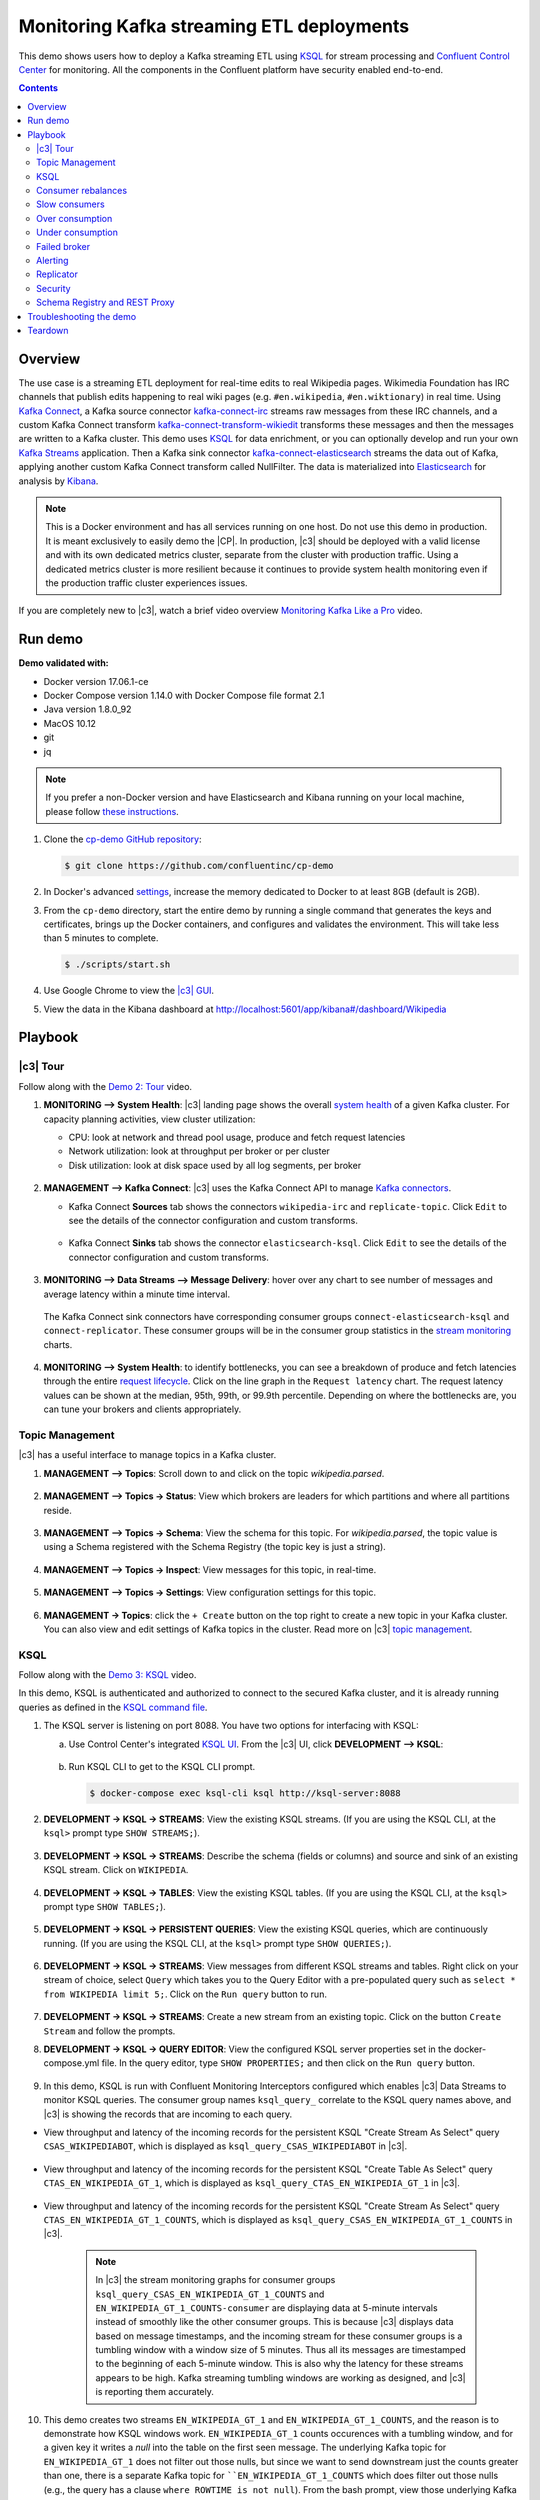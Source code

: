 .. _cp-demo:

Monitoring Kafka streaming ETL deployments
==========================================

This demo shows users how to deploy a Kafka streaming ETL using `KSQL <https://www.confluent.io/product/ksql/>`__ for stream processing and `Confluent Control Center <https://www.confluent.io/product/control-center/>`__ for monitoring. All the components in the Confluent platform have security enabled end-to-end.


.. contents:: Contents
    :local:
    :depth: 2


========
Overview
========

The use case is a streaming ETL deployment for real-time edits to real Wikipedia
pages. Wikimedia Foundation has IRC channels that publish edits
happening to real wiki pages (e.g. ``#en.wikipedia``, ``#en.wiktionary``) in
real time. Using `Kafka
Connect <http://docs.confluent.io/current/connect/index.html>`__, a
Kafka source connector
`kafka-connect-irc <https://github.com/cjmatta/kafka-connect-irc>`__
streams raw messages from these IRC channels, and a custom Kafka Connect
transform
`kafka-connect-transform-wikiedit <https://github.com/cjmatta/kafka-connect-transform-wikiedit>`__
transforms these messages and then the messages are written to a Kafka
cluster. This demo uses `KSQL <https://www.confluent.io/product/ksql/>`__
for data enrichment, or you can optionally develop and run your own
`Kafka Streams <http://docs.confluent.io/current/streams/index.html>`__
application. Then a Kafka sink connector
`kafka-connect-elasticsearch <http://docs.confluent.io/current/connect/connect-elasticsearch/docs/elasticsearch_connector.html>`__
streams the data out of Kafka, applying another custom Kafka Connect
transform called NullFilter. The data is materialized into
`Elasticsearch <https://www.elastic.co/products/elasticsearch>`__ for
analysis by `Kibana <https://www.elastic.co/products/kibana>`__.

.. figure:: images/drawing.png
    :alt: image


.. note:: This is a Docker environment and has all services running on one host. Do not use this demo in production. It is meant exclusively to easily demo the |CP|. In production, |c3| should be deployed with a valid license and with its own dedicated metrics cluster, separate from the cluster with production traffic. Using a dedicated metrics cluster is more resilient because it continues to provide system health monitoring even if the production traffic cluster experiences issues.

If you are completely new to |c3|, watch a brief video overview `Monitoring Kafka Like a Pro <https://youtu.be/O9LqDGSoWaU>`_ video.

.. raw:: html

    <div style="position: relative; padding-bottom: 56.25%; height: 0; overflow: hidden; max-width: 100%; height: auto;">
        <iframe src="https://www.youtube.com/embed/O9LqDGSoWaU" frameborder="0" allowfullscreen style="position: absolute; top: 0; left: 0; width: 75%; height: 75%;"></iframe>


========
Run demo
========

**Demo validated with:**

-  Docker version 17.06.1-ce
-  Docker Compose version 1.14.0 with Docker Compose file format 2.1
-  Java version 1.8.0_92
-  MacOS 10.12
-  git
-  jq

.. note:: If you prefer a non-Docker version and have Elasticsearch and Kibana running on your local machine, please follow `these instructions <https://github.com/confluentinc/quickstart-demos/tree/master/wikipedia>`__.


1. Clone the `cp-demo GitHub repository <https://github.com/confluentinc/cp-demo>`__:

   .. sourcecode:: bash

     $ git clone https://github.com/confluentinc/cp-demo

2. In Docker's advanced `settings <https://docs.docker.com/docker-for-mac/#advanced>`__, increase the memory dedicated to Docker to at least 8GB (default is 2GB).

3. From the ``cp-demo`` directory, start the entire demo by running a single command that generates the keys and certificates, brings up the Docker containers, and configures and validates the environment. This will take less than 5 minutes to complete.

   .. sourcecode:: bash

      $ ./scripts/start.sh

4. Use Google Chrome to view the `|c3| GUI <http://localhost:9021/monitoring/system/brokers?latencyPercentile=95&rolling=30&view=RAW>`_.

5. View the data in the Kibana dashboard at http://localhost:5601/app/kibana#/dashboard/Wikipedia


========
Playbook
========

|c3| Tour
--------------------------------

Follow along with the `Demo 2: Tour <https://youtu.be/D9nzAxxIv7A>`_ video.

.. raw:: html

    <div style="position: relative; padding-bottom: 56.25%; height: 0; overflow: hidden; max-width: 100%; height: auto;">
        <iframe src="https://www.youtube.com/embed/D9nzAxxIv7A" frameborder="0" allowfullscreen style="position: absolute; top: 0; left: 0; width: 75%; height: 75%;"></iframe>
    </div>

1. **MONITORING –> System Health**: |c3| landing
   page shows the overall `system
   health <https://docs.confluent.io/current/control-center/docs/systemhealth.html>`__
   of a given Kafka cluster. For capacity planning activities, view
   cluster utilization:

   -  CPU: look at network and thread pool usage, produce and fetch
      request latencies
   -  Network utilization: look at throughput per broker or per cluster
   -  Disk utilization: look at disk space used by all log segments, per
      broker

   .. figure:: images/landing_page.png




2. **MANAGEMENT –> Kafka Connect**: |c3| uses
   the Kafka Connect API to manage `Kafka
   connectors <https://docs.confluent.io/current/control-center/docs/connect.html>`__.

   -  Kafka Connect **Sources** tab shows the connectors
      ``wikipedia-irc`` and ``replicate-topic``. Click ``Edit`` to see
      the details of the connector configuration and custom transforms.

      .. figure:: images/connect_source.png
         :alt: image
   



   -  Kafka Connect **Sinks** tab shows the connector
      ``elasticsearch-ksql``. Click ``Edit`` to see the details of the
      connector configuration and custom transforms.

      .. figure:: images/connect_sink.png
         :alt: image



3. **MONITORING –> Data Streams –> Message Delivery**: hover over
   any chart to see number of messages and average latency within a
   minute time interval.

   .. figure:: images/message_delivery.png
      :alt: image



   The Kafka Connect sink connectors have corresponding consumer groups
   ``connect-elasticsearch-ksql`` and ``connect-replicator``. These
   consumer groups will be in the consumer group statistics in the
   `stream
   monitoring <https://docs.confluent.io/current/control-center/docs/monitoring.html>`__
   charts.

   .. figure:: images/connect_consumer_group.png
      :alt: image


4. **MONITORING –> System Health**: to identify bottlenecks, you can
   see a breakdown of produce and fetch latencies through the entire
   `request
   lifecycle <https://docs.confluent.io/current/control-center/docs/systemhealth.html>`__.
   Click on the line graph in the ``Request latency`` chart. The request
   latency values can be shown at the median, 95th, 99th, or 99.9th
   percentile. Depending on where the bottlenecks are, you can tune your
   brokers and clients appropriately.

   .. figure:: images/request_latencies.png
      :alt: image


Topic Management
--------------------------------

|c3| has a useful interface to manage topics in a Kafka cluster.

1. **MANAGEMENT –> Topics**: Scroll down to and click on the topic `wikipedia.parsed`.

      .. figure:: images/topic_actions.png
         :alt: image

2. **MANAGEMENT –> Topics -> Status**: View which brokers are leaders for which partitions and where all partitions reside.

   .. figure:: images/topic_info.png
      :alt: image

3. **MANAGEMENT –> Topics -> Schema**: View the schema for this topic. For `wikipedia.parsed`, the topic value is using a Schema registered with the Schema Registry (the topic key is just a string).

   .. figure:: images/topic_schema.png
      :alt: image

4. **MANAGEMENT –> Topics -> Inspect**: View messages for this topic, in real-time.

   .. figure:: images/topic_inspect.png
      :alt: image

5. **MANAGEMENT –> Topics -> Settings**: View configuration settings for this topic.

   .. figure:: images/topic_settings.png
      :alt: image

6. **MANAGEMENT -> Topics**: click the ``+ Create`` button on the top right to create a new topic in your Kafka cluster. You can also view and edit settings of Kafka topics in the cluster. Read more on |c3| `topic management <https://docs.confluent.io/current/control-center/docs/topics.html>`__.

      .. figure:: images/create_topic.png
         :alt: image


.. _ksql-demo-3:

KSQL
----

Follow along with the `Demo 3: KSQL <https://youtu.be/U_ntFVXWBPc>`_ video.

.. raw:: html

    <div style="position: relative; padding-bottom: 56.25%; height: 0; overflow: hidden; max-width: 100%; height: auto;">
        <iframe src="https://www.youtube.com/embed/U_ntFVXWBPc" frameborder="0" allowfullscreen style="position: absolute; top: 0; left: 0; width: 75%; height: 75%;"></iframe>
    </div>

In this demo, KSQL is authenticated and authorized to connect to the secured Kafka cluster, and it is already running queries as defined in the `KSQL command file <https://github.com/confluentinc/cp-demo/blob/master/scripts/ksql/ksqlcommands>`__.

1. The KSQL server is listening on port 8088. You have two options for interfacing with KSQL:

   (a) Use Control Center's integrated `KSQL UI <http://localhost:9021/management/ksql/ksql-server%3A8088/streams>`__. From the |c3| UI, click **DEVELOPMENT –> KSQL**:

       .. figure:: images/development_ksql.png
          :alt: image

   (b) Run KSQL CLI to get to the KSQL CLI prompt.

       .. sourcecode:: bash

          $ docker-compose exec ksql-cli ksql http://ksql-server:8088

2. **DEVELOPMENT -> KSQL -> STREAMS**: View the existing KSQL streams. (If you are using the KSQL CLI, at the ``ksql>`` prompt type ``SHOW STREAMS;``).

     .. figure:: images/ksql_streams_list.png
        :alt: image

3. **DEVELOPMENT -> KSQL -> STREAMS**: Describe the schema (fields or columns) and source and sink of an existing KSQL stream. Click on ``WIKIPEDIA``.

     .. figure:: images/wikipedia_describe.png
        :alt: image

4. **DEVELOPMENT -> KSQL -> TABLES**: View the existing KSQL tables. (If you are using the KSQL CLI, at the ``ksql>`` prompt type ``SHOW TABLES;``).

     .. figure:: images/ksql_tables_list.png
        :alt: image

5. **DEVELOPMENT -> KSQL -> PERSISTENT QUERIES**: View the existing KSQL queries, which are continuously running. (If you are using the KSQL CLI, at the ``ksql>`` prompt type ``SHOW QUERIES;``).

     .. figure:: images/ksql_queries_list.png
        :alt: image

6. **DEVELOPMENT -> KSQL -> STREAMS**: View messages from different KSQL streams and tables. Right click on your stream of choice, select ``Query`` which takes you to the Query Editor with a pre-populated query such as ``select * from WIKIPEDIA limit 5;``.  Click on the ``Run query`` button to run.

     .. figure:: images/ksql_query_topic.png
        :alt: image

7. **DEVELOPMENT -> KSQL -> STREAMS**: Create a new stream from an existing topic. Click on the button ``Create Stream`` and follow the prompts.

8. **DEVELOPMENT -> KSQL -> QUERY EDITOR**: View the configured KSQL server properties set in the docker-compose.yml file. In the query editor, type ``SHOW PROPERTIES;`` and then click on the ``Run query`` button.

     .. figure:: images/ksql_properties.png
        :alt: image

9. In this demo, KSQL is run with Confluent Monitoring Interceptors configured which enables |c3| Data Streams to monitor KSQL queries. The consumer group names ``ksql_query_`` correlate to the KSQL query names above, and |c3| is showing the records that are incoming to each query.

* View throughput and latency of the incoming records for the persistent KSQL "Create Stream As Select" query ``CSAS_WIKIPEDIABOT``, which is displayed as ``ksql_query_CSAS_WIKIPEDIABOT`` in |c3|.

   .. figure:: images/ksql_query_CSAS_WIKIPEDIABOT.png
      :alt: image

* View throughput and latency of the incoming records for the persistent KSQL "Create Table As Select" query ``CTAS_EN_WIKIPEDIA_GT_1``, which is displayed as ``ksql_query_CTAS_EN_WIKIPEDIA_GT_1`` in |c3|.

   .. figure:: images/ksql_query_CTAS_EN_WIKIPEDIA_GT_1.png
      :alt: image

* View throughput and latency of the incoming records for the persistent KSQL "Create Stream As Select" query ``CTAS_EN_WIKIPEDIA_GT_1_COUNTS``, which is displayed as ``ksql_query_CSAS_EN_WIKIPEDIA_GT_1_COUNTS`` in |c3|.

   .. figure:: images/tumbling_window.png
      :alt: image

   .. note:: In |c3| the stream monitoring graphs for consumer groups ``ksql_query_CSAS_EN_WIKIPEDIA_GT_1_COUNTS`` and ``EN_WIKIPEDIA_GT_1_COUNTS-consumer`` are displaying data at 5-minute intervals instead of smoothly like the other consumer groups. This is because |c3| displays data based on message timestamps, and the incoming stream for these consumer groups is a tumbling window with a window size of 5 minutes. Thus all its messages are timestamped to the beginning of each 5-minute window. This is also why the latency for these streams appears to be high. Kafka streaming tumbling windows are working as designed, and |c3| is reporting them accurately.

10. This demo creates two streams ``EN_WIKIPEDIA_GT_1`` and ``EN_WIKIPEDIA_GT_1_COUNTS``, and the reason is to demonstrate how KSQL windows work. ``EN_WIKIPEDIA_GT_1`` counts occurences with a tumbling window, and for a given key it writes a `null` into the table on the first seen message.  The underlying Kafka topic for ``EN_WIKIPEDIA_GT_1`` does not filter out those nulls, but since we want to send downstream just the counts greater than one, there is a separate Kafka topic for ````EN_WIKIPEDIA_GT_1_COUNTS`` which does filter out those nulls (e.g., the query has a clause ``where ROWTIME is not null``).  From the bash prompt, view those underlying Kafka topics.

   .. sourcecode:: bash

      $ docker exec connect kafka-avro-console-consumer --bootstrap-server kafka1:9091 --topic EN_WIKIPEDIA_GT_1 \       
        --property schema.registry.url=https://schemaregistry:8085 \
        --consumer.config /etc/kafka/secrets/client_without_interceptors.config --max-messages 10
      null
      {"USERNAME":"Atsme","WIKIPAGE":"Wikipedia:Articles for deletion/Metallurg Bratsk","COUNT":2}
      null
      null
      null
      {"USERNAME":"7.61.29.178","WIKIPAGE":"Tandem language learning","COUNT":2}
      {"USERNAME":"Attar-Aram syria","WIKIPAGE":"Antiochus X Eusebes","COUNT":2}
      ...

      $ docker exec connect kafka-avro-console-consumer --bootstrap-server kafka1:9091 --topic EN_WIKIPEDIA_GT_1_COUNTS \
        --property schema.registry.url=https://schemaregistry:8085 \
        --consumer.config /etc/kafka/secrets/client_without_interceptors.config --max-messages 10
      {"USERNAME":"Atsme","COUNT":2,"WIKIPAGE":"Wikipedia:Articles for deletion/Metallurg Bratsk"}
      {"USERNAME":"7.61.29.178","COUNT":2,"WIKIPAGE":"Tandem language learning"}
      {"USERNAME":"Attar-Aram syria","COUNT":2,"WIKIPAGE":"Antiochus X Eusebes"}
      {"USERNAME":"RonaldB","COUNT":2,"WIKIPAGE":"Wikipedia:Open proxy detection"}
      {"USERNAME":"Dormskirk","COUNT":2,"WIKIPAGE":"Swindon Designer Outlet"}
      {"USERNAME":"B.Bhargava Teja","COUNT":3,"WIKIPAGE":"Niluvu Dopidi"}
      ...


Consumer rebalances
-------------------

Follow along with the `Demo 4: Consumer Rebalances <https://youtu.be/2Egh3I0q4dE>`_ video.

.. raw:: html

    <div style="position: relative; padding-bottom: 56.25%; height: 0; overflow: hidden; max-width: 100%; height: auto;">
        <iframe src="https://www.youtube.com/embed/2Egh3I0q4dE" frameborder="0" allowfullscreen style="position: absolute; top: 0; left: 0; width: 75%; height: 75%;"></iframe>
    </div>

Control Center shows which consumers in a consumer group are consuming
from which partitions and on which brokers those partitions reside.
Control Center updates as consumer rebalances occur in a consumer group.

1. Start consuming from topic ``wikipedia.parsed`` with a new consumer
   group ``app`` with one consumer ``consumer_app_1``. It will run in
   the background.

   .. sourcecode:: bash

        $ ./scripts/app/start_consumer_app.sh 1

2. Let this consumer group run for 2 minutes until Control Center stream
   monitoring shows the consumer group ``app`` with steady consumption.
   Click on the box ``View Details`` above the bar graph to drill down
   into consumer group details. This consumer group ``app`` has a single
   consumer ``consumer_app_1`` consuming all of the partitions in the
   topic ``wikipedia.parsed``. The first bar may be red because the
   consumer started in the middle of a time window and did not receive
   all messages produced during that window. This does not mean messages
   were lost.

   .. figure:: images/consumer_start_one.png
      :alt: image



3. Add a second consumer ``consumer_app_2`` to the existing consumer
   group ``app``.

   .. sourcecode:: bash

        $ ./scripts/app/start_consumer_app.sh 2

4. Let this consumer group run for 2 minutes until Control Center stream
   monitoring shows the consumer group ``app`` with steady consumption.
   Notice that the consumers ``consumer_app_1`` and ``consumer_app_2``
   now share consumption of the partitions in the topic
   ``wikipedia.parsed``. When the second consumer was added, that bar
   may be red for both consumers because a consumer rebalance occurred
   during that time window. This does not mean messages were lost, as
   you can confirm at the consumer group level.

   .. figure:: images/consumer_start_two.png
      :alt: image



Slow consumers
--------------

Follow along with the `Demo 5: Slow Consumers <https://youtu.be/HPIskKJjmNU>`_ video.

.. raw:: html

    <div style="position: relative; padding-bottom: 56.25%; height: 0; overflow: hidden; max-width: 100%; height: auto;">
        <iframe src="https://www.youtube.com/embed/HPIskKJjmNU" frameborder="0" allowfullscreen style="position: absolute; top: 0; left: 0; width: 75%; height: 75%;"></iframe>
    </div>

Streams monitoring in Control Center can highlight consumers that are
slow to keep up with the producers. This is critial to monitor for
real-time applications where consumers should consume produced messages
with as low latency as possible. To simulate a slow consumer, we will
use Kafka’s `quota
feature <https://docs.confluent.io/current/kafka/post-deployment.html#enforcing-client-quotas>`__
to rate-limit consumption from the broker side, for just one of two
consumers in a consumer group.

1. Click on ``Data streams``, and ``View Details`` for the consumer
   group ``app``. Click on the left-hand blue circle on the consumption
   line to verify there are two consumers ``consumer_app_1`` and
   ``consumer_app_2``, that were created in an earlier section. If these
   two consumers are not running, start them as described in the section
   `consumer rebalances <#consumer-rebalances>`__.

2. Let this consumer group run for 2 minutes until Control Center stream
   monitoring shows the consumer group ``app`` with steady consumption.

3. Add a consumption quota for one of the consumers in the consumer
   group ``app``.

   .. sourcecode:: bash

        $ ./scripts/app/throttle_consumer.sh 1 add

   .. note:: You are running a Docker demo environment with all services running on one host, which you would never do in production.  Depending on your system resource availability, sometimes applying the quota may stall the consumer (`KAFKA-5871 <https://issues.apache.org/jira/browse/KAFKA-5871>`__), thus you may need to adjust the quota rate. See the ``./scripts/app/throttle_consumer.sh`` script for syntax on modifying the quota rate.

      -  If consumer group ``app`` does not increase latency, decrease the quota rate
      -  If consumer group ``app`` seems to stall, increase the quota rate


4. View the details of the consumer group ``app`` again,
   ``consumer_app_1`` now shows high latency, and ``consumer_app_2``
   shows normal latency.

   .. figure:: images/slow_consumer.png
      :alt: image

5. In the System Health dashboard, you see that the fetch request
   latency has likewise increased. This is the because the broker that
   has the partition that ``consumer_app_1`` is consuming from is taking
   longer to service requests.

   .. figure:: images/slow_consumer_fetch_latency.png
      :alt: image

6. Click on the fetch request latency line graph to see a breakdown of
   produce and fetch latencies through the entire `request
   lifecycle <https://docs.confluent.io/current/control-center/docs/systemhealth.html>`__.
   The middle number does not necessarily equal the sum of the
   percentiles of individual segments because it is the total percentile
   latency.

   .. figure:: images/slow_consumer_fetch_latency_breakdown.png
      :alt: image

7. **MONITORING -> Consumer lag**: consumer lag is the topic's high water mark (latest offset for the topic that has been written) minus the current consumer offset (latest offset read for that topic by that consumer group). Keep in mind topic write rate and consumer group read rate when considering what the significance of how big is the consumer lag. In the demo, view the consumer lag for the ``app`` consumer group: expect consumer 1 to be have much more lag than consumer 2 because of the throttle you added in an earlier step. 

   .. figure:: images/consumer_lag_app.png
      :alt: image

8. Remove the consumption quota for the consumer. Latency for
   ``consumer_app_1`` recovers to steady state values.

   .. sourcecode:: bash

        $ ./scripts/app/throttle_consumer.sh 1 delete


Over consumption
----------------

Follow along with the `Demo 6: Over Consumption <https://youtu.be/ZYnoG59xNCI>`_ video.

.. raw:: html

    <div style="position: relative; padding-bottom: 56.25%; height: 0; overflow: hidden; max-width: 100%; height: auto;">
        <iframe src="https://www.youtube.com/embed/ZYnoG59xNCI" frameborder="0" allowfullscreen style="position: absolute; top: 0; left: 0; width: 75%; height: 75%;"></iframe>
    </div>


Streams monitoring in Control Center can highlight consumers that are
over consuming some messages, which is an indication that consumers are
processing a set of messages more than once. This may happen
intentionally, for example an application with a software bug consumed
and processed Kafka messages incorrectly, got a fix, and then
reprocesses previous messages correctly. This may also happen
unintentionally if an application crashes before committing processed
messages. To simulate over consumption, we will use Kafka’s consumer
offset reset tool to set the offset of the consumer group ``app`` to an
earlier offset, thereby forcing the consumer group to reconsume messages
it has previously read.

1. Click on ``Data streams``, and ``View Details`` for the consumer
   group ``app``. Click on the blue circle on the consumption line on
   the left to verify there are two consumers ``consumer_app_1`` and
   ``consumer_app_2``, that were created in an earlier section. If these
   two consumers are not running and were never started, start them as
   described in the section `consumer
   rebalances <#consumer-rebalances>`__.

   .. figure:: images/verify_two_consumers.png
      :alt: image

2. Let this consumer group run for 2 minutes until Control Center stream
   monitoring shows the consumer group ``app`` with steady consumption.

3. Stop the consumer group ``app`` to stop consuming from topic
   ``wikipedia.parsed``. Note that the command below stops the consumers
   gracefully with ``kill -15``, so the consumers follow the shutdown
   sequence.

   .. sourcecode:: bash

        $ ./scripts/app/stop_consumer_app_group_graceful.sh

4. Wait for 2 minutes to let messages continue to be written to the
   topics for a while, without being consumed by the consumer group
   ``app``. Notice the red bar which highlights that during the time
   window when the consumer group was stopped, there were some messages
   produced but not consumed. These messages are not missing, they are
   just not consumed because the consumer group stopped.

   .. figure:: images/over_consumption_before_2.png
      :alt: image

5. Reset the offset of the consumer group ``app`` by shifting 200
   offsets backwards. The offset reset tool must be run when the
   consumer is completely stopped. Offset values in output shown below
   will vary.

   .. sourcecode:: bash

       $ docker-compose exec kafka1 kafka-consumer-groups \
           --reset-offsets --group app --shift-by -200 --bootstrap-server kafka1:10091 \
           --all-topics --execute

   Your output should resemble:

   .. sourcecode:: bash

        TOPIC            PARTITION NEW-OFFSET
        wikipedia.parsed 1         4071
        wikipedia.parsed 0         7944

6. Restart consuming from topic ``wikipedia.parsed`` with the consumer
   group ``app`` with two consumers.

   .. sourcecode:: bash

        $ ./scripts/app/start_consumer_app.sh 1
        $ ./scripts/app/start_consumer_app.sh 2

7. Let this consumer group run for 2 minutes until Control Center stream
   monitoring shows the consumer group ``app`` with steady consumption.
   Notice several things:

   -  Even though the consumer group ``app`` was not running for some of
      this time, all messages are shown as delivered. This is because
      all bars are time windows relative to produce timestamp.
   -  For some time intervals, the the bars are red and consumption line
      is above expected consumption because some messages were consumed
      twice due to rewinding offsets.
   -  The latency peaks and then gradually decreases, because this is
      also relative to the produce timestamp.

   .. figure:: images/over_consumption_after_2.png
      :alt: image


Under consumption
-----------------

Follow along with the `Demo 7: Under Consumption <https://youtu.be/d0tZS5FxdM0>`_ video.

.. raw:: html

    <div style="position: relative; padding-bottom: 56.25%; height: 0; overflow: hidden; max-width: 100%; height: auto;">
        <iframe src="https://www.youtube.com/embed/d0tZS5FxdM0" frameborder="0" allowfullscreen style="position: absolute; top: 0; left: 0; width: 75%; height: 75%;"></iframe>
    </div>

Streams monitoring in Control Center can highlight consumers that are
under consuming some messages. This may happen intentionally when
consumers stop and restart and operators change the consumer offsets to
the latest offset. This avoids delay processing messages that were
produced while the consumers were stopped, especially when they care
about real-time. This may also happen unintentionally if a consumer is
offline for longer than the log retention period, or if a producer is
configured for ``acks=0`` and a broker suddenly fails before having a
chance to replicate data to other brokers. To simulate under
consumption, we will use Kafka’s consumer offset reset tool to set the
offset of the consumer group ``app`` to the latest offset, thereby
skipping messages that will never be read.

1. Click on Data Streams, and ``View Details`` for the consumer group
   ``app``. Click on the blue circle on the consumption line on the left
   to verify there are two consumers ``consumer_app_1`` and
   ``consumer_app_2``, that were created in an earlier section. If these
   two consumers are not running and were never started, start them as
   described in the section `consumer
   rebalances <#consumer-rebalances>`__.

   .. figure:: images/verify_two_consumers.png
      :alt: image

2. Let this consumer group run for 2 minutes until Control Center stream
   monitoring shows the consumer group ``app`` with steady consumption.

3. Stop the consumer group ``app`` to stop consuming from topic
   ``wikipedia.parsed``. Note that the command below stops the consumers
   ungracefully with ``kill -9``, so the consumers did not follow the
   shutdown sequence.

   .. sourcecode:: bash

        $ ./scripts/app/stop_consumer_app_group_ungraceful.sh

4. Wait for 2 minutes to let messages continue to be written to the
   topics for a while, without being consumed by the consumer group
   ``app``. Notice the red bar which highlights that during the time
   window when the consumer group was stopped, there were some messages
   produced but not consumed. These messages are not missing, they are
   just not consumed because the consumer group stopped.

   .. figure:: images/under_consumption_before.png
      :alt: image

5. Wait for another few minutes and notice that the bar graph changes
   and there is a
   `herringbone <https://docs.confluent.io/current/control-center/docs/monitoring.html#missing-metrics-data>`__
   pattern to indicate that perhaps the consumer group stopped
   ungracefully.

   .. figure:: images/under_consumption_before_herringbone.png
      :alt: image

6. Reset the offset of the consumer group ``app`` by setting it to
   latest offset. The offset reset tool must be run when the consumer is
   completely stopped. Offset values in output shown below will vary.

   .. sourcecode:: bash

       $ docker-compose exec kafka1 kafka-consumer-groups \
         --reset-offsets --group app --to-latest --bootstrap-server kafka1:10091 \
         --all-topics --execute

   Your output should resemble:

   .. sourcecode:: bash

       TOPIC            PARTITION NEW-OFFSET
       wikipedia.parsed 1         8601
       wikipedia.parsed 0         15135 

7. Restart consuming from topic ``wikipedia.parsed`` with the consumer
   group ``app`` with two consumers.

   .. sourcecode:: bash

        $ ./scripts/app/start_consumer_app.sh 1
        $ ./scripts/app/start_consumer_app.sh 2

8. Let this consumer group run for 2 minutes until Control Center stream
   monitoring shows the consumer group ``app`` with steady consumption.
   Notice that during the time period that the consumer group ``app``
   was not running, no produced messages are shown as delivered.

   .. figure:: images/under_consumption_after.png
      :alt: image


Failed broker
-------------

Follow along with the `Demo 8: Failed Broker <https://youtu.be/oxr1X0t5pLg>`_ video.

.. raw:: html

    <div style="position: relative; padding-bottom: 56.25%; height: 0; overflow: hidden; max-width: 100%; height: auto;">
        <iframe src="https://www.youtube.com/embed/oxr1X0t5pLg" frameborder="0" allowfullscreen style="position: absolute; top: 0; left: 0; width: 75%; height: 75%;"></iframe>
    </div>

To simulate a failed broker, stop the Docker container running one of
the two Kafka brokers.

1. Stop the Docker container running Kafka broker 2.

   .. sourcecode:: bash

        $ docker-compose stop kafka2

2. After a few minutes, observe the System Health shows the broker count
   has gone down from 2 to 1, and there are many under replicated
   partitions.

   .. figure:: images/broker_down_failed.png
      :alt: image

3. View topic details to see that there are out of sync replicas on
   broker 2.

   .. figure:: images/broker_down_replicas.png
      :alt: image

4. Restart the Docker container running Kafka broker 2.

   .. sourcecode:: bash

        $ docker-compose start kafka2

5. After about a minute, observe the System Health view in Confluent
   Control Center. The broker count has recovered to 2, and the topic
   partitions are back to reporting no under replicated partitions.

   .. figure:: images/broker_down_steady.png
      :alt: image

6. Click on the broker count ``2`` inside the circle to view when the
   broker counts changed.

   .. figure:: images/broker_down_times.png
      :alt: image


Alerting
--------

Follow along with the `Demo 9: Alerting <https://youtu.be/523o_S8OOGo>`_ video.

.. raw:: html

    <div style="position: relative; padding-bottom: 56.25%; height: 0; overflow: hidden; max-width: 100%; height: auto;">
        <iframe src="https://www.youtube.com/embed/523o_S8OOGo" frameborder="0" allowfullscreen style="position: absolute; top: 0; left: 0; width: 75%; height: 75%;"></iframe>
    </div>


There are many types of Control Center
`alerts <https://docs.confluent.io/current/control-center/docs/alerts.html>`__
and many ways to configure them. Use the Alerts management page to
define triggers and actions, or click on a streams monitoring graph for
consumer groups or topics to setup alerts from there.

1. This demo already has pre-configured triggers and actions. View the
   Alerts ``Triggers`` screen, and click ``Edit`` against each trigger
   to see configuration details.

   -  The trigger ``Under Replicated Partitions`` happens when a broker
      reports non-zero under replicated partitions, and it causes an
      action ``Email Administrator``.
   -  The trigger ``Consumption Difference`` happens when consumption
      difference for the Elasticsearch connector consumer group is
      greater than ``0``, and it causes an action
      ``Email Administrator``.

   .. figure:: images/alerts_triggers.png
      :alt: image

2. If you followed the steps in the `failed broker <#failed-broker>`__
   section, view the Alert history to see that the trigger
   ``Under Replicated Partitions`` happened and caused an alert when you
   stopped broker 2.

3. You can also trigger the ``Consumption Difference`` trigger. In the
   Kafka Connect -> Sinks screen, edit the running Elasticsearch sink
   connector.

4. In the Kafka Connect view, pause the Elasticsearch sink connector by
   pressing the pause icon in the top right. This will stop consumption
   for the related consumer group.

   .. figure:: images/pause_connector.png
      :alt: image

5. View the Alert history to see that this trigger happened and caused
   an alert.

   .. figure:: images/trigger_history.png
      :alt: image


Replicator
----------

Confluent Replicator copies data from a source Kafka cluster to a
destination Kafka cluster. The source and destination clusters are
typically different clusters, but in this demo, Replicator is doing
intra-cluster replication, *i.e.*, the source and destination Kafka
clusters are the same. As with the rest of the components in the
solution, Confluent Replicator is also configured with security.

1. **MONITORING –> Data Streams –> Message Delivery**: monitor
   throughput and latency of Confluent Replicator in the Data streams
   monitoring view. Replicator is a Kafka Connect source connector and
   has a corresponding consumer group ``connect-replicator``.

   .. figure:: images/replicator_consumer_group.png
      :alt: image



2. **MANAGEMENT –> Topics**: scroll down to view the topics called
   ``wikipedia.parsed`` (Replicator is consuming data from this topic)
   and ``wikipedia.parsed.replica`` (Replicator automatically created this topic and is
   copying data to it). Click on ``Consumer Groups`` for the topic
   ``wikipedia.parsed`` and observe that one of the consumer groups is
   called ``connect-replicator``.

   .. figure:: images/replicator_topic_info.png


3. **MANAGEMENT –> Kafka Connect**: pause the Replicator connector
   by pressing the pause icon in the top right. This will stop
   consumption for the related consumer group.

   .. figure:: images/pause_connector.png
      :alt: image

4. Observe that the ``connect-replicator`` consumer group has stopped
   consumption.

   .. figure:: images/replicator_streams_stopped.png




5. Restart the Replicator connector.

6. Observe that the ``connect-replicator`` consumer group has resumed
   consumption. Notice several things:

   * Even though the consumer group `connect-replicator` was not running for some of this time, all messages are shown as delivered. This is because all bars are time windows relative to produce timestamp.
   * The latency peaks and then gradually decreases, because this is also relative to the produce timestamp.

Security
--------

Follow along with the `Security <https://www.youtube.com/watch?v=RwuF7cYcsec>`_ video.

All the components in this demo are enabled with many `security
features <https://docs.confluent.io/current/security.html>`__:

-  `SSL <https://docs.confluent.io/current/kafka/authentication_ssl.html>`__
   for encryption, except for ZooKeeper which does not support SSL
-  `SASL/PLAIN <https://docs.confluent.io/current/kafka/authentication_sasl_plain.html>`__
   for authentication, except for ZooKeeper which is configured for `SASL/DIGEST-MD5 <https://docs.confluent.io/current/kafka/authentication_sasl_plain.html#zookeeper>`__
-  `Authorization <https://docs.confluent.io/current/kafka/authorization.html>`__.
   If a resource has no associated ACLs, then users are not allowed to
   access the resource, except super users
-  `HTTPS for Schema
   Registry <https://docs.confluent.io/current/schema-registry/docs/security.html>`__

.. note::
    This demo showcases a secure |CP| for educational purposes and is not meant to be complete best practices. There are certain differences between what is shown in the demo and what you should do in production:

    * Each component should have its own username, instead of authenticating all users as ``client``
    * Authorize users only for operations that they need, instead of making all of them super users
    * If the ``PLAINTEXT`` security protocol is used, these ``ANONYMOUS`` usernames should not be configured as super users
    * Consider not even opening the ``PLAINTEXT`` port if ``SSL`` or ``SASL_SSL`` are configured

---------------------------
Encryption & Authentication
---------------------------

Each broker has four listener ports:

-  PLAINTEXT port called ``PLAINTEXT`` for users with no security
   enabled
-  SSL port port called ``SSL`` for users with just SSL without SASL
-  SASL_SSL port called ``SASL_SSL`` for communication between services
   inside Docker containers
-  SASL_SSL port called ``SASL_SSL_HOST`` for communication between any
   potential services outside of Docker that communicate to the Docker
   containers

+---------------+--------+--------+
| port          | kafka1 | kafka2 |
+===============+========+========+
| PLAINTEXT     | 10091  | 10092  |
+---------------+--------+--------+
| SSL           | 11091  | 11092  |
+---------------+--------+--------+
| SASL_SSL      | 9091   | 9092   |
+---------------+--------+--------+
| SASL_SSL_HOST | 29091  | 29092  |
+---------------+--------+--------+

-------------
Authorization
-------------

All the brokers in this demo authenticate as ``broker``, and all other
components authenticate as ``client``. Per the broker configuration
parameter ``super.users``, as it is set in this demo, the only users
that can communicate with the cluster are those that authenticate as
``broker`` or ``client``, or users that connect via the ``PLAINTEXT``
port (their username is ``ANONYMOUS``). All other users are not
authorized to communicate with the cluster.

1. Verify the ports on which the Kafka brokers are listening with the
   following command, and they should match the table shown below:

   .. sourcecode:: bash

        $ docker-compose logs kafka1 | grep "Registered broker 1"
        $ docker-compose logs kafka2 | grep "Registered broker 2"

2. This demo `automatically
   generates <https://github.com/confluentinc/cp-demo/blob/master/scripts/security/certs-create.sh>`__ simple SSL
   certificates and creates keystores, truststores, and secures them
   with a password. To communicate with the brokers, Kafka clients may
   use any of the ports on which the brokers are listening. To use a
   security-enabled port, they must specify security parameters for
   keystores, truststores, password, or authentication so the Kafka
   command line client tools pass the security configuration file `with
   interceptors <https://github.com/confluentinc/cp-demo/blob/master/scripts/security/client_with_interceptors.config>`__ or
   `without
   interceptors <https://github.com/confluentinc/cp-demo/blob/master/scripts/security/client_without_interceptors.config>`__
   with these security parameters. As an example, to communicate with
   the Kafka cluster to view all the active consumer groups:

   #.  Communicate with brokers via the PLAINTEXT port

       .. sourcecode:: bash

           # PLAINTEXT port
           $ docker-compose exec kafka1 kafka-consumer-groups --list --bootstrap-server kafka1:10091

   #.  Communicate with brokers via the SASL_SSL port, and SASL_SSL
       parameters configured via the ``--command-config`` argument for
       command line tools or ``--consumer.config`` for
       kafka-console-consumer.

       .. sourcecode:: bash

            # SASL_SSL port with SASL_SSL parameters
            $ docker-compose exec kafka1 kafka-consumer-groups --list --bootstrap-server kafka1:9091 \
               --command-config /etc/kafka/secrets/client_without_interceptors.config

   #.  If you try to communicate with brokers via the SASL_SSL port but
       don’t specify the SASL_SSL parameters, it will fail

       .. sourcecode:: bash

            # SASL_SSL port without SASL_SSL parameters
            $ docker-compose exec kafka1 kafka-consumer-groups --list --bootstrap-server kafka1:9091

       Your output should resemble:

       .. sourcecode:: bash

            Error: Executing consumer group command failed due to Request
            METADATA failed on brokers List(kafka1:9091 (id: -1 rack: null))


3. Verify the super users are configured for the authenticated users
   ``broker``, ``client``, and unauthenticated ``PLAINTEXT``.

   .. sourcecode:: bash

       $ docker-compose logs kafka1 | grep SUPER_USERS

   Your output should resemble:

   .. sourcecode:: bash

         KAFKA_SUPER_USERS=User:client;User:schemaregistry;User:broker;User:ANONYMOUS

4. Verify that a user ``client`` which authenticates via SASL can
   consume messages from topic ``wikipedia.parsed``:

   .. sourcecode:: bash

        $ ./scripts/consumers/listen_wikipedia.parsed.sh SASL

5. Verify that a user which authenticates via SSL cannot consume
   messages from topic ``wikipedia.parsed``. It should fail with an exception.

   .. sourcecode:: bash

       $ ./scripts/consumers/listen_wikipedia.parsed.sh SSL

   Your output should resemble:

   .. sourcecode:: bash

       [2018-01-12 21:13:18,481] ERROR Unknown error when running consumer: (kafka.tools.ConsoleConsumer$)
       org.apache.kafka.common.errors.TopicAuthorizationException: Not authorized to access topics: [wikipedia.parsed]

6. Verify that the broker’s Authorizer logger logs the denial event. As
   shown in the log message, the user which authenticates via SSL has a
   username ``CN=client,OU=TEST,O=CONFLUENT,L=PaloAlto,ST=Ca,C=US``, not
   just ``client``.

   .. sourcecode:: bash

        # Authorizer logger logs the denied operation
        $ docker-compose logs kafka1 | grep kafka.authorizer.logger


   Your output should resemble:

   .. sourcecode:: bash

        [2018-01-12 21:13:18,454] INFO Principal = User:CN=client,OU=TEST,O=CONFLUENT,L=PaloAlto,ST=Ca,C=US is Denied Operation = Describe from host = 172.23.0.7 on resource = Topic:wikipedia.parsed (kafka.authorizer.logger) [2018-01-12
        21:13:18,464] INFO Principal = User:CN=client,OU=TEST,O=CONFLUENT,L=PaloAlto,ST=Ca,C=US is Denied Operation = Describe from host = 172.23.0.7 on resource = Group:test (kafka.authorizer.logger) 

7. Add an ACL that authorizes user
   ``CN=client,OU=TEST,O=CONFLUENT,L=PaloAlto,ST=Ca,C=US``, and then
   view the updated ACL configuration.

   .. sourcecode:: bash

    $ docker-compose exec connect /usr/bin/kafka-acls \
        --authorizer-properties zookeeper.connect=zookeeper:2181 \
        --add --topic wikipedia.parsed \
        --allow-principal User:CN=client,OU=TEST,O=CONFLUENT,L=PaloAlto,ST=Ca,C=US \
        --operation Read --group test

    $ docker-compose exec connect /usr/bin/kafka-acls \
        --authorizer-properties zookeeper.connect=zookeeper:2181 \
        --list --topic wikipedia.parsed --group test

   Your output should resemble:

   .. sourcecode:: bash

       Current ACLs for resource ``Topic:wikipedia.parsed``:
       User:CN=client,OU=TEST,O=CONFLUENT,L=PaloAlto,ST=Ca,C=US has Allow permission for operations: Read from hosts: \*

       Current ACLs for resource ``Group:test``:
       User:CN=client,OU=TEST,O=CONFLUENT,L=PaloAlto,ST=Ca,C=US has Allow permission for operations: Read from hosts: \* 

8. Verify that the user which authenticates via SSL is now authorized
   and can successfully consume some messages from topic
   ``wikipedia.parsed``.

   .. sourcecode:: bash

        $ ./scripts/consumers/listen_wikipedia.parsed.sh SSL

9. Because ZooKeeper is configured for `SASL/DIGEST-MD5 <https://docs.confluent.io/current/kafka/authentication_sasl_plain.html#zookeeper>`__, 
   any commands that communicate with ZooKeeper need properties set for ZooKeeper authentication. This authentication configuration is provided
   by the ``KAFKA_OPTS`` setting on the brokers. For example, notice that the `throttle script <scripts/app/throttle_consumer.sh>`__ runs on the
   Docker container ``kafka1`` which has the appropriate `KAFKA_OPTS` setting. The command would otherwise fail if run on any other container aside from ``kafka1`` or ``kafka2``.


Schema Registry and REST Proxy
------------------------------

The connectors used in this demo are configured to automatically read and write Avro-formatted data, leveraging the `Confluent Schema Registry <https://docs.confluent.io/current/schema-registry/docs/index.html>`__ .  The `Confluent REST Proxy <https://docs.confluent.io/current/kafka-rest/docs/index.html>`__  is running for optional client access.

1. View the Schema Registry subjects for topics that have registered schemas for their keys and/or values. Notice the security arguments passed into the ``curl`` command which are required to interact with the Schema Registry, which is listening for HTTPS on port 8085.

   .. sourcecode:: bash

     $ docker-compose exec schemaregistry curl -X GET --cert /etc/kafka/secrets/schemaregistry.certificate.pem --key /etc/kafka/secrets/schemaregistry.key --tlsv1.2 --cacert /etc/kafka/secrets/snakeoil-ca-1.crt https://schemaregistry:8085/subjects | jq . 

     [
       "ksql_query_CTAS_EN_WIKIPEDIA_GT_1-KSQL_Agg_Query_1526914100640-changelog-value",
       "ksql_query_CTAS_EN_WIKIPEDIA_GT_1-KSQL_Agg_Query_1526914100640-repartition-value",
       "EN_WIKIPEDIA_GT_1_COUNTS-value",
       "WIKIPEDIABOT-value",
       "EN_WIKIPEDIA_GT_1-value",
       "WIKIPEDIANOBOT-value",
       "wikipedia.parsed-value"
     ]

2. Register a new Avro schema (a record with two fields ``username`` and ``userid``) into Confluent Schema Registry for the value of a new topic ``users``. Note the schema id that it returns, e.g. below schema id is ``6``.

   .. sourcecode:: bash

     $ docker-compose exec schemaregistry curl -X POST -H "Content-Type: application/vnd.schemaregistry.v1+json" --cert /etc/kafka/secrets/schemaregistry.certificate.pem --key /etc/kafka/secrets/schemaregistry.key --tlsv1.2 --cacert /etc/kafka/secrets/snakeoil-ca-1.crt --data '{ "schema": "[ { \"type\":\"record\", \"name\":\"user\", \"fields\": [ {\"name\":\"userid\",\"type\":\"long\"}, {\"name\":\"username\",\"type\":\"string\"} ]} ]" }' https://schemaregistry:8085/subjects/users-value/versions | jq .

     {
       "id": 6
     }

3. View the new schema for the subject ``users-value``. From |c3|, click **MANAGEMENT -> Topics**. Scroll down to and click on the topic `users` and select "SCHEMA".

      .. figure:: images/schema1.png
         :alt: image
   
   You may alternatively request the schema via the command line:

   .. sourcecode:: bash

     $ docker-compose exec schemaregistry curl -X GET --cert /etc/kafka/secrets/schemaregistry.certificate.pem --key /etc/kafka/secrets/schemaregistry.key --tlsv1.2 --cacert /etc/kafka/secrets/snakeoil-ca-1.crt https://schemaregistry:8085/subjects/users-value/versions/1 | jq .

     {
       "subject": "users-value",
       "version": 1,
       "id": 6,
       "schema": "{\"type\":\"record\",\"name\":\"user\",\"fields\":[{\"name\":\"username\",\"type\":\"string\"},{\"name\":\"userid\",\"type\":\"long\"}]}"
     }

4. Use the REST Proxy, which is listening for HTTPS on port 8086, to produce a message to the topic ``users``, referencing schema id ``6``.

   .. sourcecode:: bash

     $ docker-compose exec restproxy curl -X POST -H "Content-Type: application/vnd.kafka.avro.v2+json" -H "Accept: application/vnd.kafka.v2+json" --cert /etc/kafka/secrets/restproxy.certificate.pem --key /etc/kafka/secrets/restproxy.key --tlsv1.2 --cacert /etc/kafka/secrets/snakeoil-ca-1.crt --data '{"value_schema_id": 6, "records": [{"value": {"user":{"userid": 1, "username": "Bunny Smith"}}}]}' https://restproxy:8086/topics/users

     {"offsets":[{"partition":1,"offset":0,"error_code":null,"error":null}],"key_schema_id":null,"value_schema_id":6}

5. Use the REST Proxy to consume the above message from the topic ``users``. This is a series of steps.

   .. sourcecode:: bash

     # 5.1 Create consumer instance my_avro_consumer
     $ docker-compose exec restproxy curl -X POST -H "Content-Type: application/vnd.kafka.v2+json" --cert /etc/kafka/secrets/restproxy.certificate.pem --key /etc/kafka/secrets/restproxy.key --tlsv1.2 --cacert /etc/kafka/secrets/snakeoil-ca-1.crt --data '{"name": "my_consumer_instance", "format": "avro", "auto.offset.reset": "earliest"}' https://restproxy:8086/consumers/my_avro_consumer

     # 5.2 Subscribe my_avro_consumer to the `users` topic
     $ docker-compose exec restproxy curl -X POST -H "Content-Type: application/vnd.kafka.v2+json" --cert /etc/kafka/secrets/restproxy.certificate.pem --key /etc/kafka/secrets/restproxy.key --tlsv1.2 --cacert /etc/kafka/secrets/snakeoil-ca-1.crt --data '{"topics":["users"]}' https://restproxy:8086/consumers/my_avro_consumer/instances/my_consumer_instance/subscription

     # 5.3 Get messages for my_avro_consumer subscriptions
     # Note: Issue this command twice due to https://github.com/confluentinc/kafka-rest/issues/432
     $ docker-compose exec restproxy curl -X GET -H "Accept: application/vnd.kafka.avro.v2+json" --cert /etc/kafka/secrets/restproxy.certificate.pem --key /etc/kafka/secrets/restproxy.key --tlsv1.2 --cacert /etc/kafka/secrets/snakeoil-ca-1.crt https://restproxy:8086/consumers/my_avro_consumer/instances/my_consumer_instance/records

     # 5.4 Delete the consumer instance my_avro_consumer
     $ docker-compose exec restproxy curl -X DELETE -H "Content-Type: application/vnd.kafka.v2+json" --cert /etc/kafka/secrets/restproxy.certificate.pem --key /etc/kafka/secrets/restproxy.key --tlsv1.2 --cacert /etc/kafka/secrets/snakeoil-ca-1.crt https://restproxy:8086/consumers/my_avro_consumer/instances/my_consumer_instance


========================
Troubleshooting the demo
========================

1. Verify the status of the Docker containers show ``Up`` state, except for the ``kafka-client`` container which is expected to have ``Exit 0`` state. If any containers are not up, verify in the advanced Docker preferences settings that the memory available to Docker is at least 8 GB (default is 2 GB).

   .. sourcecode:: bash

      $ docker-compose ps

   Your output should resemble:

   .. sourcecode:: bash

                 Name                        Command               State                              Ports
        ------------------------------------------------------------------------------------------------------------------------------
        connect          /etc/confluent/docker/run                 Up      0.0.0.0:8083->8083/tcp, 9092/tcp                          
        control-center   /etc/confluent/docker/run                 Up      0.0.0.0:9021->9021/tcp                                    
        elasticsearch    /bin/bash bin/es-docker                   Up      0.0.0.0:9200->9200/tcp, 0.0.0.0:9300->9300/tcp            
        kafka-client     bash -c -a echo Waiting fo ...            Up      0.0.0.0:7073->7073/tcp, 9092/tcp                          
        kafka1           /etc/confluent/docker/run                 Up      0.0.0.0:29091->29091/tcp, 0.0.0.0:9091->9091/tcp, 9092/tcp
        kafka2           /etc/confluent/docker/run                 Up      0.0.0.0:29092->29092/tcp, 0.0.0.0:9092->9092/tcp          
        kibana           /bin/sh -c /usr/local/bin/ ...            Up      0.0.0.0:5601->5601/tcp                                    
        ksql-cli         /bin/sh                                   Up                                                                
        ksql-server      /etc/confluent/docker/run                 Up      0.0.0.0:8088->8088/tcp                                    
        replicator       tail -f /dev/null                         Up      8083/tcp, 9092/tcp                                        
        restproxy        /etc/confluent/docker/run                 Up      8082/tcp, 0.0.0.0:8086->8086/tcp                          
        schemaregistry   /etc/confluent/docker/run                 Up      8081/tcp, 0.0.0.0:8085->8085/tcp                          
        zookeeper        /etc/confluent/docker/run                 Up      0.0.0.0:2181->2181/tcp, 2888/tcp, 3888/tcp   

2. To view sample messages for each topic, including
   ``wikipedia.parsed``:

   .. sourcecode:: bash

        $ ./scripts/consumers/listen.sh

3. If the data streams monitoring appears to stop for the Kafka source
   connector, restart the connect container.

   .. sourcecode:: bash

        $ docker-compose restart connect

4. If a command that communicates with ZooKeeper appears to be failing with the error ``org.apache.zookeeper.KeeperException$NoAuthException``,
   change the container you are running the command from to be either ``kafka1`` or ``kafka2``.  This is because ZooKeeper is configured for
   `SASL/DIGEST-MD5 <https://docs.confluent.io/current/kafka/authentication_sasl_plain.html#zookeeper>`__, and
   any commands that communicate with ZooKeeper need properties set for ZooKeeper authentication.


========
Teardown
========

1. Stop the consumer group ``app`` to stop consuming from topic
   ``wikipedia.parsed``. Note that the command below stops the consumers
   gracefully with ``kill -15``, so the consumers follow the shutdown
   sequence.

   .. code:: bash

       $ ./scripts/app/stop_consumer_app_group_graceful.sh

2. Stop the Docker demo, destroy all components and clear all Docker
   volumes.

   .. sourcecode:: bash

        $ ./scripts/stop.sh

